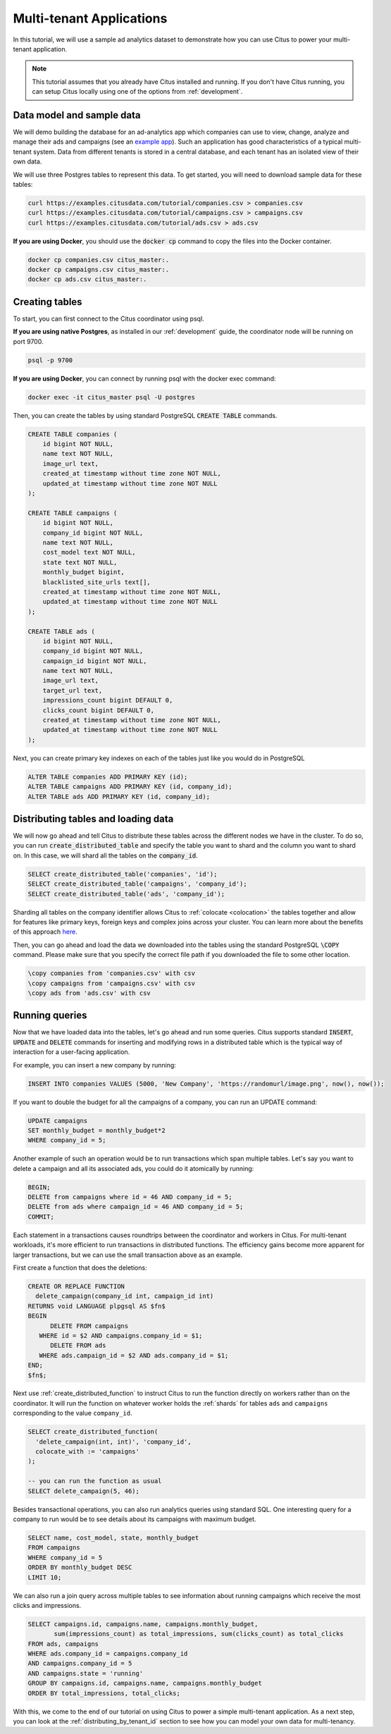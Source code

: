 .. _multi_tenant_tutorial:

Multi-tenant Applications
=========================

In this tutorial, we will use a sample ad analytics dataset to demonstrate how you can
use Citus to power your multi-tenant application.

.. note::

    This tutorial assumes that you already have Citus installed and running. If you don't have Citus running,
    you can setup Citus locally using one of the options from :ref:`development`.


Data model and sample data
---------------------------

We will demo building the database for an ad-analytics app which companies can use to view, change,
analyze and manage their ads and campaigns (see an `example app <https://github.com/citusdata/citus-example-ad-analytics/>`_).
Such an application has good characteristics of a typical multi-tenant system. Data from different tenants is stored in a central database, and each tenant has an isolated view of their own data.

We will use three Postgres tables to represent this data. To get started, you will need to download sample data for these tables:

.. code-block:: bash

    curl https://examples.citusdata.com/tutorial/companies.csv > companies.csv
    curl https://examples.citusdata.com/tutorial/campaigns.csv > campaigns.csv
    curl https://examples.citusdata.com/tutorial/ads.csv > ads.csv

**If you are using Docker**, you should use the :code:`docker cp` command to copy the files into the Docker container.

.. code-block:: bash

    docker cp companies.csv citus_master:.
    docker cp campaigns.csv citus_master:.
    docker cp ads.csv citus_master:.

Creating tables
---------------

To start, you can first connect to the Citus coordinator using psql.

**If you are using native Postgres**, as installed in our :ref:`development` guide, the coordinator node will be running on port 9700.

.. code-block:: bash

   psql -p 9700

**If you are using Docker**, you can connect by running psql with the docker exec command:

.. code-block:: bash

    docker exec -it citus_master psql -U postgres

Then, you can create the tables by using standard PostgreSQL :code:`CREATE TABLE` commands.

.. code-block:: sql

    CREATE TABLE companies (
        id bigint NOT NULL,
        name text NOT NULL,
        image_url text,
        created_at timestamp without time zone NOT NULL,
        updated_at timestamp without time zone NOT NULL
    );

    CREATE TABLE campaigns (
        id bigint NOT NULL,
        company_id bigint NOT NULL,
        name text NOT NULL,
        cost_model text NOT NULL,
        state text NOT NULL,
        monthly_budget bigint,
        blacklisted_site_urls text[],
        created_at timestamp without time zone NOT NULL,
        updated_at timestamp without time zone NOT NULL
    );

    CREATE TABLE ads (
        id bigint NOT NULL,
        company_id bigint NOT NULL,
        campaign_id bigint NOT NULL,
        name text NOT NULL,
        image_url text,
        target_url text,
        impressions_count bigint DEFAULT 0,
        clicks_count bigint DEFAULT 0,
        created_at timestamp without time zone NOT NULL,
        updated_at timestamp without time zone NOT NULL
    );

Next, you can create primary key indexes on each of the tables just like you would do in PostgreSQL

.. code-block:: sql

    ALTER TABLE companies ADD PRIMARY KEY (id);
    ALTER TABLE campaigns ADD PRIMARY KEY (id, company_id);
    ALTER TABLE ads ADD PRIMARY KEY (id, company_id);


Distributing tables and loading data
------------------------------------

We will now go ahead and tell Citus to distribute these tables across the different nodes we have in the cluster. To do so,
you can run :code:`create_distributed_table` and specify the table you want to shard and the column you want to shard on.
In this case, we will shard all the tables on the :code:`company_id`.

.. code-block:: sql

    SELECT create_distributed_table('companies', 'id');
    SELECT create_distributed_table('campaigns', 'company_id');
    SELECT create_distributed_table('ads', 'company_id');

Sharding all tables on the company identifier allows Citus to :ref:`colocate <colocation>` the tables together
and allow for features like primary keys, foreign keys and complex joins across your cluster.
You can learn more about the benefits of this approach `here <https://www.citusdata.com/blog/2016/10/03/designing-your-saas-database-for-high-scalability/>`_.

Then, you can go ahead and load the data we downloaded into the tables using the standard PostgreSQL :code:`\COPY` command.
Please make sure that you specify the correct file path if you downloaded the file to some other location.

.. code-block:: psql

    \copy companies from 'companies.csv' with csv
    \copy campaigns from 'campaigns.csv' with csv
    \copy ads from 'ads.csv' with csv


Running queries
----------------

Now that we have loaded data into the tables, let's go ahead and run some queries. Citus supports standard
:code:`INSERT`, :code:`UPDATE` and :code:`DELETE` commands for inserting and modifying rows in a distributed table which is the
typical way of interaction for a user-facing application.

For example, you can insert a new company by running:

.. code-block:: sql

    INSERT INTO companies VALUES (5000, 'New Company', 'https://randomurl/image.png', now(), now());

If you want to double the budget for all the campaigns of a company, you can run an UPDATE command:

.. code-block:: sql

    UPDATE campaigns
    SET monthly_budget = monthly_budget*2
    WHERE company_id = 5;

Another example of such an operation would be to run transactions which span multiple tables. Let's
say you want to delete a campaign and all its associated ads, you could do it atomically by running:

.. code-block:: sql

    BEGIN;
    DELETE from campaigns where id = 46 AND company_id = 5;
    DELETE from ads where campaign_id = 46 AND company_id = 5;
    COMMIT;

Each statement in a transactions causes roundtrips between the coordinator and
workers in Citus.  For multi-tenant workloads, it's more efficient to run
transactions in distributed functions. The efficiency gains become more
apparent for larger transactions, but we can use the small transaction above as
an example.

First create a function that does the deletions:

.. code-block:: postgres

    CREATE OR REPLACE FUNCTION
      delete_campaign(company_id int, campaign_id int)
    RETURNS void LANGUAGE plpgsql AS $fn$
    BEGIN
	  DELETE FROM campaigns
       WHERE id = $2 AND campaigns.company_id = $1;
	  DELETE FROM ads
       WHERE ads.campaign_id = $2 AND ads.company_id = $1;
    END;
    $fn$;

Next use :ref:`create_distributed_function` to instruct Citus to run the
function directly on workers rather than on the coordinator. It will run the
function on whatever worker holds the :ref:`shards` for tables ``ads`` and
``campaigns`` corresponding to the value ``company_id``.

.. code-block:: sql

    SELECT create_distributed_function(
      'delete_campaign(int, int)', 'company_id',
      colocate_with := 'campaigns'
    );

    -- you can run the function as usual
    SELECT delete_campaign(5, 46);

Besides transactional operations, you can also run analytics queries using
standard SQL.  One interesting query for a company to run would be to see
details about its campaigns with maximum budget.

.. code-block:: sql

    SELECT name, cost_model, state, monthly_budget
    FROM campaigns
    WHERE company_id = 5
    ORDER BY monthly_budget DESC
    LIMIT 10;

We can also run a join query across multiple tables to see information about running campaigns which receive the most clicks and impressions.

.. code-block:: sql

    SELECT campaigns.id, campaigns.name, campaigns.monthly_budget,
           sum(impressions_count) as total_impressions, sum(clicks_count) as total_clicks
    FROM ads, campaigns
    WHERE ads.company_id = campaigns.company_id
    AND campaigns.company_id = 5
    AND campaigns.state = 'running'
    GROUP BY campaigns.id, campaigns.name, campaigns.monthly_budget
    ORDER BY total_impressions, total_clicks;

With this, we come to the end of our tutorial on using Citus to power a simple multi-tenant application. As a next step, you can look at the :ref:`distributing_by_tenant_id` section to see how you can model your own data for multi-tenancy.
